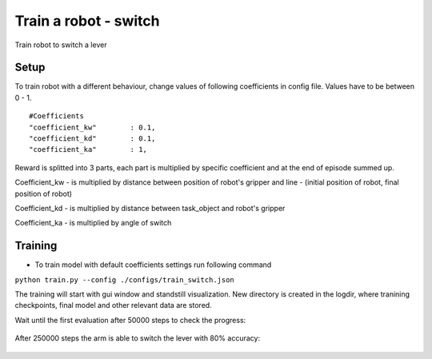 .. _train_switch.rst:

Train a robot - switch
=============
Train robot to switch a lever


Setup
-----------

To train robot with a different behaviour, change values of following coefficients in config file.
Values have to be between 0 - 1.

::

   #Coefficients
   "coefficient_kw"        : 0.1,
   "coefficient_kd"        : 0.1,
   "coefficient_ka"        : 1,

Reward is splitted into 3 parts, each part is multiplied by specific coefficient and at the end of episode summed up.

Coefficient_kw - is multiplied by distance between position of robot's gripper and line - (initial position of robot, final position of robot)

Coefficient_kd - is multiplied by distance between task_object and robot's gripper

Coefficient_ka - is multiplied by angle of switch


Training
-----------

* To train model with default coefficients settings run following command
``python train.py --config ./configs/train_switch.json``

The training will start with gui window and standstill visualization. New directory 
is created in the logdir, where tranining checkpoints, final model and other relevant 
data are stored.

Wait until the first evaluation after 50000 steps to check the progress:

.. figure:: ../../../myGym/images/workspaces/switch/kuka50000.gif
   :alt: training

After 250000 steps the arm is able to switch the lever with 80% accuracy:

.. figure:: ../../../myGym/images/workspaces/switch/kuka250000.gif
   :alt: training
